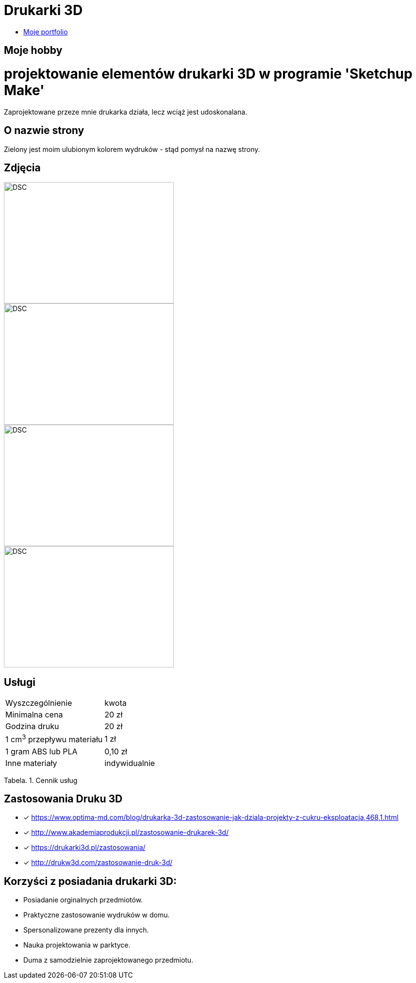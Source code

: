 # Drukarki 3D

* https://leszekwitucki.github.io/green3Dprint[Moje portfolio]


## Moje hobby

= projektowanie elementów drukarki 3D w programie 'Sketchup Make'

Zaprojektowane przeze mnie drukarka działa, lecz wciąż jest udoskonalana.

## O nazwie strony

Zielony jest moim ulubionym kolorem wydruków - stąd pomysł na nazwę strony.


## Zdjęcia

image::images/DSC_0014.JPG[DSC,350,250,float="left"]
image::images/DSC_0018.JPG[DSC,350,250,float="right"]
image::images/DSC_0020.JPG[DSC,350,250,float="left"]
image::images/DSC_0023.JPG[DSC,350,250,float="right"]

## Usługi

|===
| Wyszczególnienie	|  kwota
| Minimalna cena	| 20 zł
| Godzina druku | 20 zł
| 1 cm^3^ przepływu materiału | 1 zł
| 1 gram ABS lub PLA | 0,10 zł
| Inne materiały | indywidualnie
|===
Tabela. 1. Cennik usług


## Zastosowania Druku 3D

* [x] <https://www.optima-md.com/blog/drukarka-3d-zastosowanie-jak-dziala-projekty-z-cukru-eksploatacja,468,1.html>
* [x] <http://www.akademiaprodukcji.pl/zastosowanie-drukarek-3d/>
* [x] <https://drukarki3d.pl/zastosowania/>
* [x] <http://drukw3d.com/zastosowanie-druk-3d/>

## Korzyści z posiadania drukarki 3D:

** Posiadanie orginalnych przedmiotów.
** Praktyczne zastosowanie wydruków w domu.
** Spersonalizowane prezenty dla innych.
** Nauka projektowania w parktyce.
** Duma z samodzielnie zaprojektowanego przedmiotu. 
